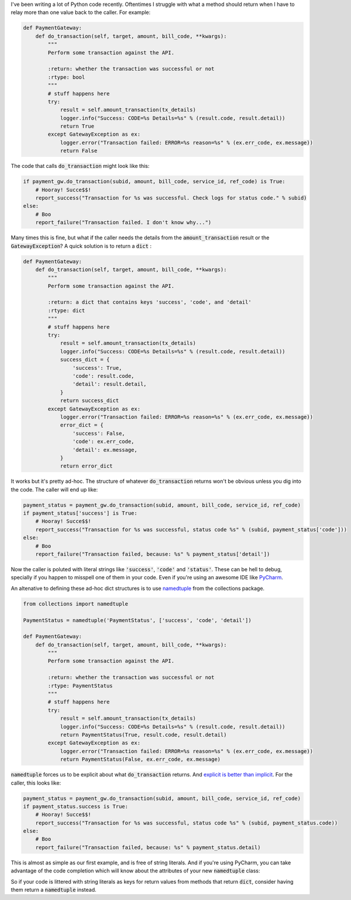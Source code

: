 .. title: namedtuple Comes in Handy
.. slug: namedtuple-comes-in-handy
.. date: 2015-12-20 08:58:42 UTC+08:00
.. tags: python, PyCharm, namedtuple, coding,
.. category:
.. link:
.. description: The one where I discover how useful the collections package can be.
.. type: text

I've been writing a lot of Python code recently. Oftentimes I struggle with what a method should return when I have to relay more than one value back to the caller. For example:

.. code:: python

    def PaymentGateway:
        def do_transaction(self, target, amount, bill_code, **kwargs):
            """
            Perform some transaction against the API.

            :return: whether the transaction was successful or not
            :rtype: bool
            """
            # stuff happens here
            try:
                result = self.amount_transaction(tx_details)
                logger.info("Success: CODE=%s Details=%s" % (result.code, result.detail))
                return True
            except GatewayException as ex:
                logger.error("Transaction failed: ERROR=%s reason=%s" % (ex.err_code, ex.message))
                return False

The code that calls `do_transaction`:code: might look like this:

.. code:: python

    if payment_gw.do_transaction(subid, amount, bill_code, service_id, ref_code) is True:
        # Hooray! Succe$$!
        report_success("Transaction for %s was successful. Check logs for status code." % subid)
    else:
        # Boo
        report_failure("Transaction failed. I don't know why...")

Many times this is fine, but what if the caller needs the details from the `amount_transaction`:code: result or the `GatewayException`:code:? A quick solution is to return a `dict`:code: :

.. code:: python

    def PaymentGateway:
        def do_transaction(self, target, amount, bill_code, **kwargs):
            """
            Perform some transaction against the API.

            :return: a dict that contains keys 'success', 'code', and 'detail'
            :rtype: dict
            """
            # stuff happens here
            try:
                result = self.amount_transaction(tx_details)
                logger.info("Success: CODE=%s Details=%s" % (result.code, result.detail))
                success_dict = {
                    'success': True,
                    'code': result.code,
                    'detail': result.detail,
                }
                return success_dict
            except GatewayException as ex:
                logger.error("Transaction failed: ERROR=%s reason=%s" % (ex.err_code, ex.message))
                error_dict = {
                    'success': False,
                    'code': ex.err_code,
                    'detail': ex.message,
                }
                return error_dict

It works but it's pretty ad-hoc. The structure of whatever `do_transaction`:code: returns won't be obvious unless you dig into the code. The caller will end up like:

.. code:: python

    payment_status = payment_gw.do_transaction(subid, amount, bill_code, service_id, ref_code)
    if payment_status['success'] is True:
        # Hooray! Succe$$!
        report_success("Transaction for %s was successful, status code %s" % (subid, payment_status['code']))
    else:
        # Boo
        report_failure("Transaction failed, because: %s" % payment_status['detail'])

.. _PyCharm: http://www.jetbrains.com/pycharm/

Now the caller is poluted with literal strings like `'success'`:code:, `'code'`:code: and `'status'`:code:. These can be hell to debug, specially if you happen to misspell one of them in your code. Even if you're using an awesome IDE like PyCharm_.

.. _namedtuple: https://docs.python.org/2/library/collections.html#collections.namedtuple

An altenative to defining these ad-hoc dict structures is to use namedtuple_ from the collections package.

.. code:: python

    from collections import namedtuple

    PaymentStatus = namedtuple('PaymentStatus', ['success', 'code', 'detail'])

    def PaymentGateway:
        def do_transaction(self, target, amount, bill_code, **kwargs):
            """
            Perform some transaction against the API.

            :return: whether the transaction was successful or not
            :rtype: PaymentStatus
            """
            # stuff happens here
            try:
                result = self.amount_transaction(tx_details)
                logger.info("Success: CODE=%s Details=%s" % (result.code, result.detail))
                return PaymentStatus(True, result.code, result.detail)
            except GatewayException as ex:
                logger.error("Transaction failed: ERROR=%s reason=%s" % (ex.err_code, ex.message))
                return PaymentStatus(False, ex.err_code, ex.message)

.. _`explicit is better than implicit`: http://www.thezenofpython.com/

`namedtuple`:code: forces us to be explicit about what `do_transaction`:code: returns. And `explicit is better than implicit`_. For the caller, this looks like:

.. code:: python

    payment_status = payment_gw.do_transaction(subid, amount, bill_code, service_id, ref_code)
    if payment_status.success is True:
        # Hooray! Succe$$!
        report_success("Transaction for %s was successful, status code %s" % (subid, payment_status.code))
    else:
        # Boo
        report_failure("Transaction failed, because: %s" % payment_status.detail)

This is almost as simple as our first example, and is free of string literals. And if you're using PyCharm, you can take advantage of the code completion which will know about the attributes of your new `namedtuple`:code: class:

.. image:: /images/pycharm_namedtuple.png

So if your code is littered with string literals as keys for return values from methods that return `dict`:code:, consider having them return a `namedtuple`:code: instead.





